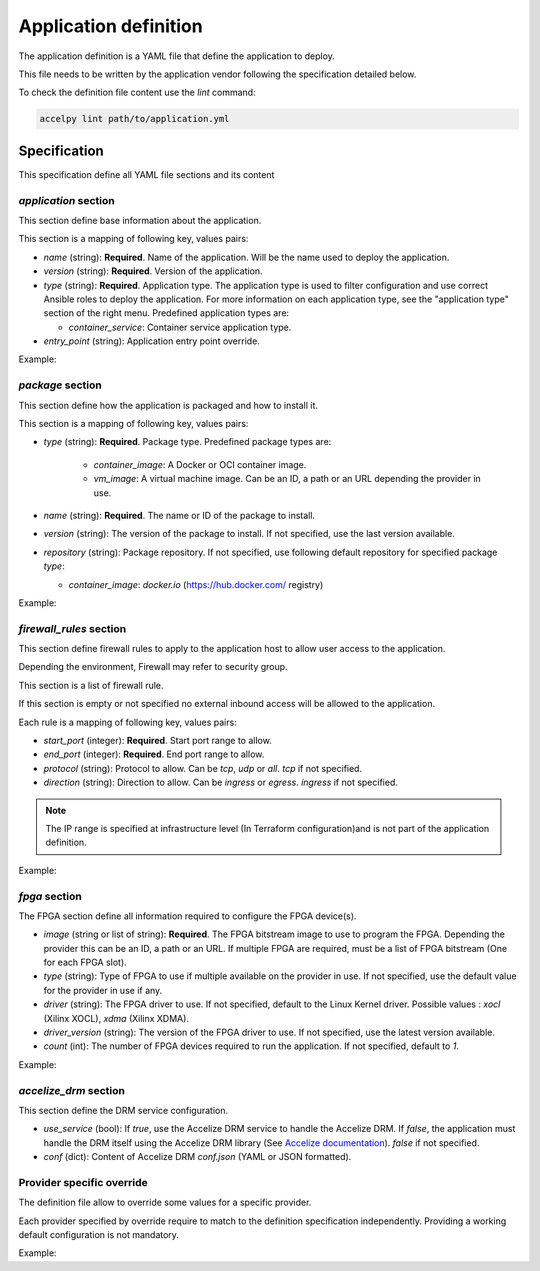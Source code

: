 Application definition
======================

The application definition is a YAML file that define the application to
deploy.

This file needs to be written by the application vendor following the
specification detailed below.

To check the definition file content use the `lint` command:

.. code-block:: bash

    accelpy lint path/to/application.yml

Specification
-------------

This specification define all YAML file sections and its content

`application` section
~~~~~~~~~~~~~~~~~~~~~

This section define base information about the application.

This section is a mapping of following key, values pairs:

* `name` (string): **Required**. Name of the application. Will be the name used
  to deploy the application.
* `version` (string): **Required**. Version of the application.
* `type` (string): **Required**. Application type. The application type is used
  to filter configuration and use correct Ansible roles to deploy the
  application. For more information on each application type, see the
  "application type" section of the right menu. Predefined application types
  are:

  * `container_service`: Container service application type.

* `entry_point` (string): Application entry point override.

Example:

.. code-block::yaml

    application:
      name: my_application
      version: 1.0.2
      type: container_service

`package` section
~~~~~~~~~~~~~~~~~

This section define how the application is packaged and how to install it.

This section is a mapping of following key, values pairs:

* `type` (string): **Required**. Package type. Predefined package types are:

    * `container_image`: A Docker or OCI container image.
    * `vm_image`: A virtual machine image. Can be an ID, a path or an URL
      depending the provider in use.

* `name` (string): **Required**. The name or ID of the package to install.
* `version` (string): The version of the package to install. If not specified,
  use the last version available.
* `repository` (string): Package repository. If not specified, use following
  default repository for specified package `type`:

  * `container_image`: `docker.io` (https://hub.docker.com/ registry)

Example:

.. code-block::yaml

    package:
      type: container_image
      name: httpd

`firewall_rules` section
~~~~~~~~~~~~~~~~~~~~~~~~

This section define firewall rules to apply to the application host to allow
user access to the application.

Depending the environment, Firewall may refer to security group.

This section is a list of firewall rule.

If this section is empty or not specified no external inbound access will be
allowed to the application.

Each rule is a mapping of following key, values pairs:

* `start_port` (integer): **Required**. Start port range to allow.
* `end_port` (integer): **Required**. End port range to allow.
* `protocol` (string): Protocol to allow. Can be `tcp`, `udp` or `all`.
  `tcp` if not specified.
* `direction` (string): Direction to allow. Can be `ingress` or `egress`.
  `ingress` if not specified.

.. note:: The IP range is specified at infrastructure level (In Terraform
          configuration)and is not part of the application definition.

Example:

.. code-block::yaml

    firewall_rules:
      - start_port: 1000
        end_port: 1000
        protocol: tcp
        direction: ingress
      - start_port: 1001
        end_port: 1100
        protocol: udp
        direction: ingress

`fpga` section
~~~~~~~~~~~~~~

The FPGA section define all information required to configure the FPGA
device(s).

* `image` (string or list of string): **Required**. The FPGA bitstream image to
  use to program the FPGA. Depending the provider this can be an ID, a path or
  an URL. If multiple FPGA are required, must be a list of FPGA bitstream (One
  for each FPGA slot).
* `type` (string): Type of FPGA to use if multiple available on the provider in
  use. If not specified, use the default value for the provider in use if any.
* `driver` (string): The FPGA driver to use. If not specified, default to the
  Linux Kernel driver. Possible values : `xocl` (Xilinx XOCL),
  `xdma` (Xilinx XDMA).
* `driver_version` (string): The version of the FPGA driver to use. If not
  specified, use the latest version available.
* `count` (int): The number of FPGA devices required to run the application.
  If not specified, default to `1`.

Example:

.. code-block::yaml

    fpga:
        image: path/to/my/image

`accelize_drm` section
~~~~~~~~~~~~~~~~~~~~~~

This section define the DRM service configuration.

* `use_service` (bool): If `true`, use the Accelize DRM service to handle the
  Accelize DRM. If `false`, the application must handle the DRM itself
  using the Accelize DRM library (See
  `Accelize documentation <https://www.accelize.com/docs>`_). `false` if not
  specified.
* `conf` (dict): Content of Accelize DRM `conf.json` (YAML or JSON formatted).

.. code-block::yaml
   :caption: Passing the Accelize DRM conf.json: YAML formatted

    accelize_drm:
      conf:
        licensing:
          url: https://master.metering.accelize.com
        drm:
          frequency_mhz: 125
          drm_ctrl_base_addr: 0
        design:
          boardType: ISV custom data

.. code-block::yaml
   :caption: Passing the Accelize DRM conf.json: JSON formatted

    accelize_drm:
      conf: {
        "licensing": {
          "url": "https://master.metering.accelize.com"
        },
        "drm": {
          "frequency_mhz": 125,
           "drm_ctrl_base_addr": 0,
        },
        "design": {
          "boardType": "ISV custom data"
        }
      }

Provider specific override
~~~~~~~~~~~~~~~~~~~~~~~~~~

The definition file allow to override some values for a specific provider.

Each provider specified by override require to match to the definition
specification independently. Providing a working default configuration is not
mandatory.

Example:

.. code-block::yaml

    package:
      # The container image will be used by default
      type: container_image
      name: httpd

      # This override replace the package type and name for AWS provider on
      # specified regions
      aws,eu-west-1:
        type: vm_image
        name: ami-01010101010

      aws,eu-west-2:
        type: vm_image
        name: ami-10101010101

    fpga:
      # The XDMA driver will always be used because not overridden
      driver: xdma

      # Different FPGA image are used for each AWS region
      aws,eu-west-1:
        image: agfi-01010101010

      aws,eu-west-2:
        image: agfi-10101010101

      # No default FPGA image is provided. The application can only be used on
      # other providers.

